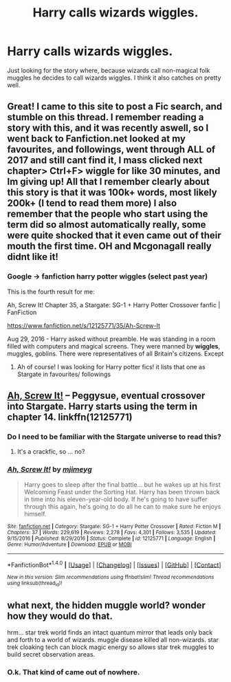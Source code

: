 #+TITLE: Harry calls wizards wiggles.

* Harry calls wizards wiggles.
:PROPERTIES:
:Author: Wassa110
:Score: 3
:DateUnix: 1501833421.0
:DateShort: 2017-Aug-04
:FlairText: Fic Search
:END:
Just looking for the story where, because wizards call non-magical folk muggles he decides to call wizards wiggles. I think it also catches on pretty well.


** Great! I came to this site to post a Fic search, and stumble on this thread. I remember reading a story with this, and it was recently aswell, so I went back to Fanfiction.net looked at my favourites, and followings, went through ALL of 2017 and still cant find it, I mass clicked next chapter> Ctrl+F> wiggle for like 30 minutes, and Im giving up! All that I remember clearly about this story is that it was 100k+ words, most likely 200k+ (I tend to read them more) I also remember that the people who start using the term did so almost automatically really, some were quite shocked that it even came out of their mouth the first time. OH and Mcgonagall really didnt like it!
:PROPERTIES:
:Author: Salamandins
:Score: 2
:DateUnix: 1501844209.0
:DateShort: 2017-Aug-04
:END:

*** Google -> fanfiction harry potter wiggles (select past year)

This is the fourth result for me:

Ah, Screw It! Chapter 35, a Stargate: SG-1 + Harry Potter Crossover fanfic | FanFiction

[[https://www.fanfiction.net/s/12125771/35/Ah-Screw-It]]

Aug 29, 2016 - Harry asked without preamble. He was standing in a room filled with computers and magical screens. They were manned by *wiggles*, muggles, goblins. There were representatives of all Britain's citizens. Except
:PROPERTIES:
:Author: Edocsiru
:Score: 1
:DateUnix: 1501852176.0
:DateShort: 2017-Aug-04
:END:

**** Ah of course! I was looking for Harry potter fics! it lists that one as Stargate in favourites/ followings
:PROPERTIES:
:Author: Salamandins
:Score: 1
:DateUnix: 1501860742.0
:DateShort: 2017-Aug-04
:END:


** [[https://www.fanfiction.net/s/12125771/1/Ah-Screw-It][Ah, Screw It!]] -- Peggysue, eventual crossover into Stargate. Harry starts using the term in chapter 14. linkffn(12125771)
:PROPERTIES:
:Author: munin295
:Score: 2
:DateUnix: 1501845651.0
:DateShort: 2017-Aug-04
:END:

*** Do I need to be familiar with the Stargate universe to read this?
:PROPERTIES:
:Score: 2
:DateUnix: 1501855397.0
:DateShort: 2017-Aug-04
:END:

**** It's a crackfic, so ... no?
:PROPERTIES:
:Author: munin295
:Score: 2
:DateUnix: 1501856736.0
:DateShort: 2017-Aug-04
:END:


*** [[http://www.fanfiction.net/s/12125771/1/][*/Ah, Screw It!/*]] by [[https://www.fanfiction.net/u/1282867/mjimeyg][/mjimeyg/]]

#+begin_quote
  Harry goes to sleep after the final battle... but he wakes up at his first Welcoming Feast under the Sorting Hat. Harry has been thrown back in time into his eleven-year-old body. If he's going to have suffer through this again, he's going to do all he can to make sure he enjoys himself.
#+end_quote

^{/Site/: [[http://www.fanfiction.net/][fanfiction.net]] *|* /Category/: Stargate: SG-1 + Harry Potter Crossover *|* /Rated/: Fiction M *|* /Chapters/: 37 *|* /Words/: 229,619 *|* /Reviews/: 2,278 *|* /Favs/: 4,301 *|* /Follows/: 3,535 *|* /Updated/: 9/15/2016 *|* /Published/: 8/29/2016 *|* /Status/: Complete *|* /id/: 12125771 *|* /Language/: English *|* /Genre/: Humor/Adventure *|* /Download/: [[http://www.ff2ebook.com/old/ffn-bot/index.php?id=12125771&source=ff&filetype=epub][EPUB]] or [[http://www.ff2ebook.com/old/ffn-bot/index.php?id=12125771&source=ff&filetype=mobi][MOBI]]}

--------------

*FanfictionBot*^{1.4.0} *|* [[[https://github.com/tusing/reddit-ffn-bot/wiki/Usage][Usage]]] | [[[https://github.com/tusing/reddit-ffn-bot/wiki/Changelog][Changelog]]] | [[[https://github.com/tusing/reddit-ffn-bot/issues/][Issues]]] | [[[https://github.com/tusing/reddit-ffn-bot/][GitHub]]] | [[[https://www.reddit.com/message/compose?to=tusing][Contact]]]

^{/New in this version: Slim recommendations using/ ffnbot!slim! /Thread recommendations using/ linksub(thread_id)!}
:PROPERTIES:
:Author: FanfictionBot
:Score: 1
:DateUnix: 1501845662.0
:DateShort: 2017-Aug-04
:END:


** what next, the hidden muggle world? wonder how they would do that.

hrm... star trek world finds an intact quantum mirror that leads only back and forth to a world of wizards. muggle disease killed all non-wizards. star trek cloaking tech can block magic energy so allows star trek muggles to build secret observation areas.
:PROPERTIES:
:Author: ForumWarrior
:Score: 0
:DateUnix: 1501837586.0
:DateShort: 2017-Aug-04
:END:

*** O.k. That kind of came out of nowhere.
:PROPERTIES:
:Author: Wassa110
:Score: 3
:DateUnix: 1501839889.0
:DateShort: 2017-Aug-04
:END:
